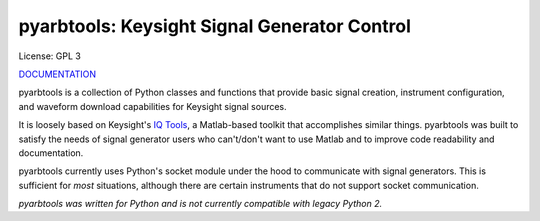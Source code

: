 ================================================
pyarbtools: Keysight Signal Generator Control
================================================

License: GPL 3

`DOCUMENTATION <https://pyarbtools.readthedocs.io/en/latest/>`_

pyarbtools is a collection of Python classes and functions that provide basic signal creation, instrument configuration, and waveform download capabilities for Keysight signal sources.

It is loosely based on Keysight's `IQ Tools <https://www.keysight.com/main/techSupport.jspx?cc=US&lc=eng&nid=-33319.972199&pid=1969138&pageMode=DS>`_, a Matlab-based toolkit that accomplishes similar things.
pyarbtools was built to satisfy the needs of signal generator users who can't/don't want to use Matlab and to improve code readability and documentation.

pyarbtools currently uses Python's socket module under the hood to communicate with signal generators. This is sufficient for *most* situations, although there are certain instruments that do not support socket communication.

*pyarbtools was written for Python and is not currently compatible with legacy Python 2.*
